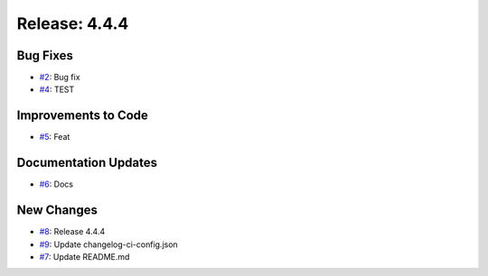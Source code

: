 Release: 4.4.4
==============


Bug Fixes
---------

* `#2 <https://github.com/saadmk-test/test-ci-public/pull/2>`__: Bug fix
* `#4 <https://github.com/saadmk-test/test-ci-public/pull/4>`__: TEST

Improvements to Code
--------------------

* `#5 <https://github.com/saadmk-test/test-ci-public/pull/5>`__: Feat

Documentation Updates
---------------------

* `#6 <https://github.com/saadmk-test/test-ci-public/pull/6>`__: Docs

New Changes
-----------

* `#8 <https://github.com/saadmk-test/test-ci-public/pull/8>`__: Release 4.4.4
* `#9 <https://github.com/saadmk-test/test-ci-public/pull/9>`__: Update changelog-ci-config.json
* `#7 <https://github.com/saadmk-test/test-ci-public/pull/7>`__: Update README.md
